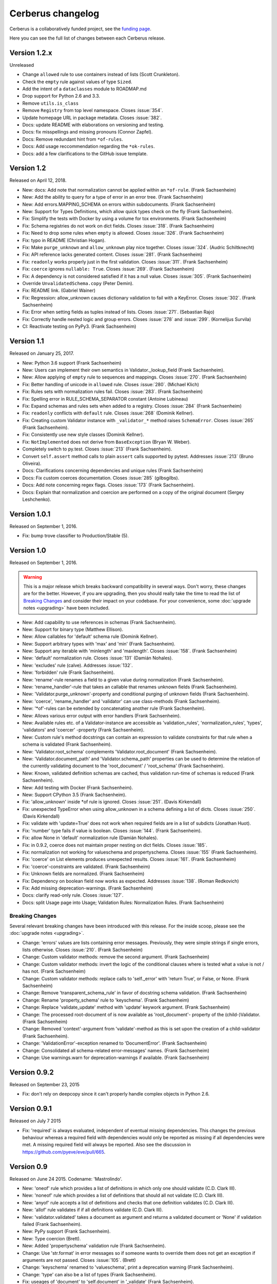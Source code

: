 Cerberus changelog
==================

Cerberus is a collaboratively funded project, see the `funding page`_.

Here you can see the full list of changes between each Cerberus release.

Version 1.2.x
--------------

Unreleased

- Change ``allowed`` rule to use containers instead of lists (Scott Crunkleton).
- Check the ``empty`` rule against values of type ``Sized``.
- Add the intent of a ``dataclasses`` module to ROADMAP.md
- Drop support for Python 2.6 and 3.3.
- Remove ``utils.is_class``
- Remove ``Registry`` from top level namespace. Closes :issue:`354`.
- Update homepage URL in package metadata. Closes :issue:`382`.
- Docs: update README with elaborations on versioning and testing.
- Docs: fix misspellings and missing pronouns (Connor Zapfel).
- Docs: Remove redundant hint from ``*of-rules``.
- Docs: Add usage reccommendation regarding the ``*ok-rules``.
- Docs: add a few clarifications to the GitHub issue template.

Version 1.2
-----------

Released on April 12, 2018.

- New: docs: Add note that normalization cannot be applied within an ``*of-rule``.
  (Frank Sachsenheim)
- New: Add the ability to query for a type of error in an error tree.
  (Frank Sachsenheim)
- New: Add errors.MAPPING_SCHEMA on errors within subdocuments.
  (Frank Sachsenheim)
- New: Support for Types Definitions, which allow quick types check on the fly
  (Frank Sachsenheim).

- Fix: Simplify the tests with Docker by using a volume for tox environments.
  (Frank Sachsenheim)
- Fix: Schema registries do not work on dict fields.
  Closes :issue:`318`. (Frank Sachsenheim)
- Fix: Need to drop some rules when ``empty`` is allowed.
  Closes :issue:`326`. (Frank Sachsenheim)
- Fix: typo in README (Christian Hogan).
- Fix: Make ``purge_unknown`` and ``allow_unknown`` play nice together.
  Closes :issue:`324`. (Audric Schiltknecht)
- Fix: API reference lacks generated content.
  Closes :issue:`281`. (Frank Sachsenheim)
- Fix: ``readonly`` works properly just in the first validation.
  Closes :issue:`311`. (Frank Sachsenheim)
- Fix: ``coerce`` ignores ``nullable: True``.
  Closes :issue:`269`. (Frank Sachsenheim)
- Fix: A dependency is not considered satisfied if it has a null value.
  Closes :issue:`305`. (Frank Sachsenheim)
- Override ``UnvalidatedSchema.copy`` (Peter Demin).
- Fix: README link. (Gabriel Wainer)
- Fix: Regression: allow_unknown causes dictionary validation to fail with
  a KeyError. Closes :issue:`302`. (Frank Sachsenheim)
- Fix: Error when setting fields as tuples instead of lists.
  Closes :issue:`271`. (Sebastian Rajo)
- Fix: Correctly handle nested logic and group errors.
  Closes :issue:`278` and :issue:`299`. (Kornelijus Survila)
- CI: Reactivate testing on PyPy3. (Frank Sachsenheim)

Version 1.1
-----------

Released on January 25, 2017.

- New: Python 3.6 support (Frank Sachsenheim)
- New: Users can implement their own semantics in Validator._lookup_field
  (Frank Sachsenheim).
- New: Allow applying of ``empty`` rule to sequences and mappings.
  Closes :issue:`270`. (Frank Sachsenheim)

- Fix: Better handling of unicode in ``allowed`` rule.
  Closes :issue:`280`. (Michael Klich)
- Fix: Rules sets with normalization rules fail.
  Closes :issue:`283`. (Frank Sachsenheim)
- Fix: Spelling error in RULE_SCHEMA_SEPARATOR constant (Antoine Lubineau)
- Fix: Expand schemas and rules sets when added to a registry. Closes :issue:`284`
  (Frank Sachsenheim)
- Fix: ``readonly`` conflicts with ``default`` rule. Closes :issue:`268` (Dominik
  Kellner).
- Fix: Creating custom Validator instance with ``_validator_*`` method raises
  ``SchemaError``. Closes :issue:`265` (Frank Sachsenheim).
- Fix: Consistently use new style classes (Dominik Kellner).
- Fix: ``NotImplemented`` does not derive from ``BaseException`` (Bryan W.
  Weber).

- Completely switch to py.test. Closes :issue:`213` (Frank Sachsenheim).
- Convert ``self.assert`` method calls to plain ``assert`` calls supported by
  pytest. Addresses :issue:`213` (Bruno Oliveira).

- Docs: Clarifications concerning dependencies and unique rules (Frank
  Sachsenheim)
- Docs: Fix custom coerces documentation. Closes :issue:`285` (gilbsgilbs).
- Docs: Add note concerning regex flags. Closes :issue:`173` (Frank Sachsenheim).
- Docs: Explain that normalization and coercion are performed on a copy of the
  original document (Sergey Leshchenko).

Version 1.0.1
-------------

Released on September 1, 2016.

- Fix: bump trove classifier to Production/Stable (5).

Version 1.0
-----------

Released on September 1, 2016.

.. warning::

    This is a major release which breaks backward compatibility in several
    ways. Don't worry, these changes are for the better. However, if you are
    upgrading, then you should really take the time to read the list of
    `Breaking Changes`_ and consider their impact on your codebase. For your
    convenience, some :doc:`upgrade notes <upgrading>` have been included.

- New: Add capability to use references in schemas (Frank Sachsenheim).
- New: Support for binary type (Matthew Ellison).
- New: Allow callables for 'default' schema rule (Dominik Kellner).
- New: Support arbitrary types with 'max' and 'min' (Frank Sachsenheim).
- New: Support any iterable with 'minlength' and 'maxlength'.
  Closes :issue:`158`. (Frank Sachsenheim)
- New: 'default' normalization rule. Closes :issue:`131` (Damián Nohales).
- New: 'excludes' rule (calve). Addresses :issue:`132`.
- New: 'forbidden' rule (Frank Sachsenheim).
- New: 'rename'-rule renames a field to a given value during normalization
  (Frank Sachsenheim).
- New: 'rename_handler'-rule that takes an callable that renames unknown
  fields (Frank Sachsenheim).
- New: 'Validator.purge_unknown'-property and conditional purging of unknown
  fields (Frank Sachsenheim).
- New: 'coerce', 'rename_handler' and 'validator' can use class-methods (Frank
  Sachsenheim).
- New: '*of'-rules can be extended by concatenating another rule (Frank
  Sachsenheim).
- New: Allows various error output with error handlers (Frank Sachsenheim).
- New: Available rules etc. of a Validator-instance are accessible as
  'validation_rules', 'normalization_rules', 'types', 'validators' and
  'coercer' -property (Frank Sachsenheim).
- New: Custom rule's method docstrings can contain an expression to validate
  constraints for that rule when a schema is validated (Frank Sachsenheim).
- New: 'Validator.root_schema' complements 'Validator.root_document' (Frank
  Sachsenheim).
- New: 'Validator.document_path' and 'Validator.schema_path' properties can
  be used to determine the relation of the currently validating document to the
  'root_document' / 'root_schema' (Frank Sachsenheim).
- New: Known, validated definition schemas are cached, thus validation run-time
  of schemas is reduced (Frank Sachsenheim).
- New: Add testing with Docker (Frank Sachsenheim).
- New: Support CPython 3.5 (Frank Sachsenheim).

- Fix: 'allow_unknown' inside *of rule is ignored.
  Closes :issue:`251`. (Davis Kirkendall)
- Fix: unexpected TypeError when using allow_unknown in a schema defining
  a list of dicts. Closes :issue:`250`. (Davis Kirkendall)
- Fix: validate with 'update=True' does not work when required fields are in
  a list of subdicts (Jonathan Huot).
- Fix: 'number' type fails if value is boolean.
  Closes :issue:`144`. (Frank Sachsenheim).
- Fix: allow None in 'default' normalization rule (Damián Nohales).
- Fix: in 0.9.2, coerce does not maintain proper nesting on dict fields. Closes
  :issue:`185`.
- Fix: normalization not working for valueschema and propertyschema. Closes
  :issue:`155` (Frank Sachsenheim).
- Fix: 'coerce' on List elements produces unexpected results.
  Closes :issue:`161`. (Frank Sachsenheim)
- Fix: 'coerce'-constraints are validated. (Frank Sachsenheim)
- Fix: Unknown fields are normalized. (Frank Sachsenheim)
- Fix: Dependency on boolean field now works as expected.
  Addresses :issue:`138`. (Roman Redkovich)
- Fix: Add missing deprecation-warnings. (Frank Sachsenheim)

- Docs: clarify read-only rule. Closes :issue:`127`.
- Docs: split Usage page into Usage; Validation Rules: Normalization Rules.
  (Frank Sachsenheim)

Breaking Changes
~~~~~~~~~~~~~~~~
Several relevant breaking changes have been introduced with this release. For
the inside scoop, please see the :doc:`upgrade notes <upgrading>`.

- Change: 'errors' values are lists containing error messages. Previously, they
  were simple strings if single errors, lists otherwise.
  Closes :issue:`210`. (Frank Sachsenheim)
- Change: Custom validator methods: remove the second argument.
  (Frank Sachsenheim)
- Change: Custom validator methods: invert the logic of the conditional clauses
  where is tested what a value is not / has not. (Frank Sachsenheim)
- Change: Custom validator methods: replace calls to 'self._error' with
  'return True', or False, or None. (Frank Sachsenheim)
- Change: Remove 'transparent_schema_rule' in favor of docstring schema
  validation. (Frank Sachsenheim)
- Change: Rename 'property_schema' rule to 'keyschema'. (Frank Sachsenheim)
- Change: Replace 'validate_update' method with 'update' keywork argument.
  (Frank Sachsenheim)
- Change: The processed root-document of is now available as 'root_document'-
  property of the (child-)Validator. (Frank Sachsenheim)
- Change: Removed 'context'-argument from 'validate'-method as this is set
  upon the creation of a child-validator (Frank Sachsenheim).
- Change: 'ValidationError'-exception renamed to 'DocumentError'.
  (Frank Sachsenheim)
- Change: Consolidated all schema-related error-messages' names.
  (Frank Sachsenheim)
- Change: Use warnings.warn for deprecation-warnings if available.
  (Frank Sachsenheim)

Version 0.9.2
-------------

Released on September 23, 2015

- Fix: don't rely on deepcopy since it can't properly handle complex objects in
  Python 2.6.

Version 0.9.1
-------------

Released on July 7 2015

- Fix: 'required' is always evaluated, independent of eventual missing
  dependencies. This changes the previous behaviour whereas a required field
  with dependencies would only be reported as missing if all dependencies were
  met. A missing required field will always be reported. Also see the
  discussion in https://github.com/pyeve/eve/pull/665.

Version 0.9
-----------

Released on June 24 2015.
Codename: 'Mastrolindo'.

- New: 'oneof' rule which provides a list of definitions in which only one
  should validate (C.D. Clark III).
- New: 'noneof' rule which provides a list of definitions that should all not
  validate (C.D. Clark III).
- New: 'anyof' rule accepts a list of definitions and checks that one
  definition validates (C.D. Clark III).
- New: 'allof' rule validates if if all definitions validate (C.D. Clark III).
- New: 'validator.validated' takes a document as argument and returns
  a validated document or 'None' if validation failed (Frank Sachsenheim).
- New: PyPy support (Frank Sachsenheim).
- New: Type coercion (Brett).
- New: Added 'propertyschema' validation rule (Frank Sachsenheim).

- Change: Use 'str.format' in error messages so if someone wants to override
  them does not get an exception if arguments are not passed.
  Closes :issue:`105`. (Brett)
- Change: 'keyschema' renamed to 'valueschema', print a deprecation warning
  (Frank Sachsenheim).
- Change: 'type' can also be a list of types (Frank Sachsenheim).

- Fix: useages of 'document' to 'self.document' in '_validate' (Frank
  Sachsenheim).
- Fix: when 'items' is applied to a list, field name is used as key for
  'validator.errors', and offending field indexes are used as keys for field
  errors ({'a_list_of_strings': {1: 'not a string'}}) 'type' can be a list of
  valid types.
- Fix: Ensure that additional `**kwargs` of a subclass persist through
  validation (Frank Sachsenheim).
- Fix: improve failure message when testing against multiple types (Frank
  Sachsenheim).
- Fix: ignore 'keyschema' when not a mapping (Frank Sachsenheim).
- Fix: ignore 'schema' when not a sequence (Frank Sachsenheim).
- Fix: allow_unknown can also be set for nested dicts.
  Closes :issue:`75`. (Tobias Betz)
- Fix: raise SchemaError when an unallowed 'type' is used in conjunction with
  'schema' rule (Tobias Betz).

- Docs: added section that points out that YAML, JSON, etc. can be used to
  define schemas (C.D. Clark III).
- Docs: Improve 'allow_unknown' documentation (Frank Sachsenheim).

Version 0.8.1
-------------

Released on Mar 16 2015.

- Fix: dependency on a sub-document field does not work. Closes :issue:`64`.
- Fix: readonly validation should happen before any other validation.
  Closes :issue:`63`.
- Fix: allow_unknown does not apply to sub-dictionaries in a list.
  Closes :issue:`67`.
- Fix: two tests being ignored because of name typo.
- Fix: update mode does not ignore required fields in subdocuments.
  Closes :issue:`72`.
- Fix: allow_unknown does not respect custom rules. Closes :issue:`66`.
- Fix: typo in docstrings (Riccardo).

Version 0.8
-----------

Released on Jan 7 2015.

- 'dependencies' also supports dependency values.
- 'allow_unknown' can also be set to a validation schema, in which case unknown
  fields will be validated against it. Closes pyeve/eve:issue:`405`.
- New function-based custom validation mode (Luo Peng).
- Fields with empty definitions in schema were reported as non-existent. Now
  they are considered as valid, whatever their value is (Jaroslav Semančík).
- If dependencies are precised for a 'required' field, then the presence of the
  field is only validated if all dependencies are present (Trong Hieu HA).
- Documentation typo (Nikita Vlaznev :issue:`55`).
- [CI] Add travis_retry to pip install in case of network issues (Helgi Þormar
  Þorbjörnsson :issue:`49`)

Version 0.7.2
-------------

Released on Jun 19 2014.

- Successfully validate int as float type (Florian Rathgeber).

Version 0.7.1
-------------

Released on Jun 17 2014.

- Validation schemas are now validated up-front. When you pass a Schema to the
  Validator it will be validated against the supported ruleset (Paul Weaver).
  Closes :issue:`39`.
- Custom validators also have access to a special 'self.document' variable that
  allows validation of a field to happen in context of the rest of the document
  (Josh Villbrandt).
- Validator options like 'allow_unknown' and 'ignore_none_values' are now taken
  into consideration when validating sub-dictionaries. Closes :issue:`40`.

Version 0.7
-----------

Released on May 16 2014.

- Python 3.4 is now supported.
- tox support.
- Added 'dependencies' validation rule (Lujeni).
- Added 'keyschema' validation rule (Florian Rathgeber).
- Added 'regex' validation rule. Closes :issue:`29`.
- Added 'set' as a core data type. Closes :issue:`31`.
- Not-nullable fields are validated independetly of their type definition
  (Jaroslav Semančík).
- Python trove classifiers added to setup.py. Closes :issue:`32`.
- 'min' and 'max' now apply to floats and numbers too. Closes :issue:`30`.

Version 0.6
-----------

Released on February 10 2014

- Added 'number' data type, which validates against both float and integer
  values (Brandon Aubie).
- Added support for running tests with py.test
- Fix non-blocking problem introduced with 0.5 (Martin Ortbauer).
- Fix bug when _error() is calld twice for a field (Jaroslav Semančík).
- More precise error message in rule 'schema' validation (Jaroslav Semančík).
- Use 'allowed' field for integer just like for string (Peter Demin).

Version 0.5
-----------

Released on December 4 2013

- 'validator.errors' now returns a dictionary where keys are document fields
  and values are lists of validation errors for the field.
- Validator instances are now callable. Instead of `validated
  = validator.validate(document)` you can now choose to do 'validated
  = validator(document)' (Eelke Hermens).

Version 0.4.0
-------------

Released on September 24 2013.

- 'validate_update' is deprecated and will be removed with next release. Use
  'validate' with 'update=True' instead. Closes :issue:`21`.
- Fixed a minor encoding issue which made installing on Windows/Python3
  impossible. Closes :issue:`19` (Arsh Singh).
- Fix documentation typo (Daniele Pizzolli).
- 'type' validation is always performed first (only exception being
  'nullable'). On failure, subsequent rules on the same field are skipped.
  Closes :issue:`18`.

Version 0.3.0
-------------

Released on July 9 2013.

- docstrings now conform to PEP8.
- `self.errors` returns an empty list if validate() has not been called.
- added validation for the 'float' data type.
- 'nullable' rule added to allow for null field values to be accepted in
  validations. This is different than required in that you can actively change
  a value to None instead of omitting or ignoring it. It is essentially the
  ignore_none_values, allowing for more fine grained control down to the field
  level (Kaleb Pomeroy).

Version 0.2.0
-------------

Released on April 18 2013.

- 'allow_unknown' option added.

Version 0.1.0
-------------

Released on March 15 2013.
Codename: 'Claw'.

- entering beta phase.
- support for Python 3.
- pep8 and pyflakes fixes (Harro van der Klauw).
- removed superflous typecheck for empty validator (Harro van der Klauw).
- 'ignore_none_values' option to ignore None values when type checking (Harro
  van der Klauw).
- 'minlenght' and 'maxlength' now apply to lists as well (Harro van der Klauw).


Version 0.0.3
-------------

Released on January 29 2013

- when a list item fails, its offset is now returned along with the list name.
- 'transparent_schema_rules' option added.
- 'empty' rule for string fields.
- 'schema' rule on lists of arbitrary lenght (Martjin Vermaat).
- 'allowed' rule on strings (Martjin Vermaat).
- 'items' (dict) is now deprecated. Use the upgraded 'schema' rule instead.
- AUTHORS file added to sources.
- CHANGES file added to sources.


Version 0.0.2
-------------

Released on November 22 2012.

- Added support for addition and validation of custom data types.
- Several documentation improvements.

Version 0.0.1
-------------

Released on October 16 2012.

First public preview release.

.. _`upgrade notes`: upgrading
.. _`funding page`: http://docs.python-cerberus.org/en/stable/funding.html

